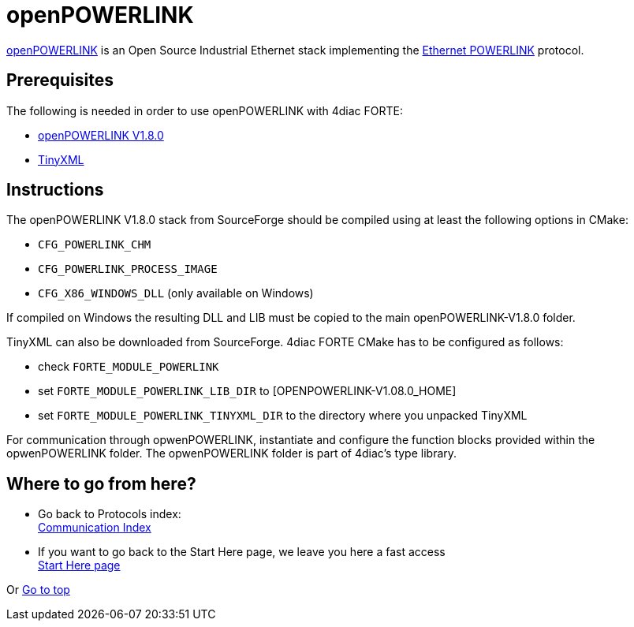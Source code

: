 = [[topOfPage]]openPOWERLINK

http://openpowerlink.sourceforge.net/web/[openPOWERLINK] is an Open Source Industrial Ethernet stack implementing the https://en.wikipedia.org/wiki/Ethernet_Powerlink[Ethernet POWERLINK] protocol.

== Prerequisites

The following is needed in order to use openPOWERLINK with 4diac FORTE:

* http://sourceforge.net/projects/openpowerlink/[openPOWERLINK V1.8.0]
* http://sourceforge.net/projects/tinyxml/[TinyXML]

== Instructions

The openPOWERLINK V1.8.0 stack from SourceForge should be compiled using at least the following options in CMake:

* `CFG_POWERLINK_CHM`
* `CFG_POWERLINK_PROCESS_IMAGE`
* `CFG_X86_WINDOWS_DLL` (only available on Windows)

If compiled on Windows the resulting DLL and LIB must be copied to the main openPOWERLINK-V1.8.0 folder.

TinyXML can also be downloaded from SourceForge. 
4diac FORTE CMake has to be configured as follows:

* check `FORTE_MODULE_POWERLINK`
* set `FORTE_MODULE_POWERLINK_LIB_DIR` to [OPENPOWERLINK-V1.08.0_HOME]
* set `FORTE_MODULE_POWERLINK_TINYXML_DIR` to the directory where you unpacked TinyXML

For communication through opwenPOWERLINK, instantiate and configure the function blocks provided within the opwenPOWERLINK folder. 
The opwenPOWERLINK folder is part of 4diac's type library.

== Where to go from here?

* Go back to Protocols index: +
xref:index.adoc[Communication Index]
* If you want to go back to the Start Here page, we leave you here a fast access +
xref:../index.adoc[Start Here page]

Or link:#topOfPage[Go to top]
